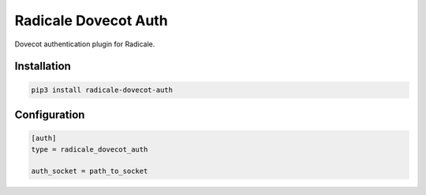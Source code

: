 Radicale Dovecot Auth
#####################

Dovecot authentication plugin for Radicale.

Installation
============

.. code::

        pip3 install radicale-dovecot-auth


Configuration
=============

.. code::

        [auth]
        type = radicale_dovecot_auth

        auth_socket = path_to_socket
